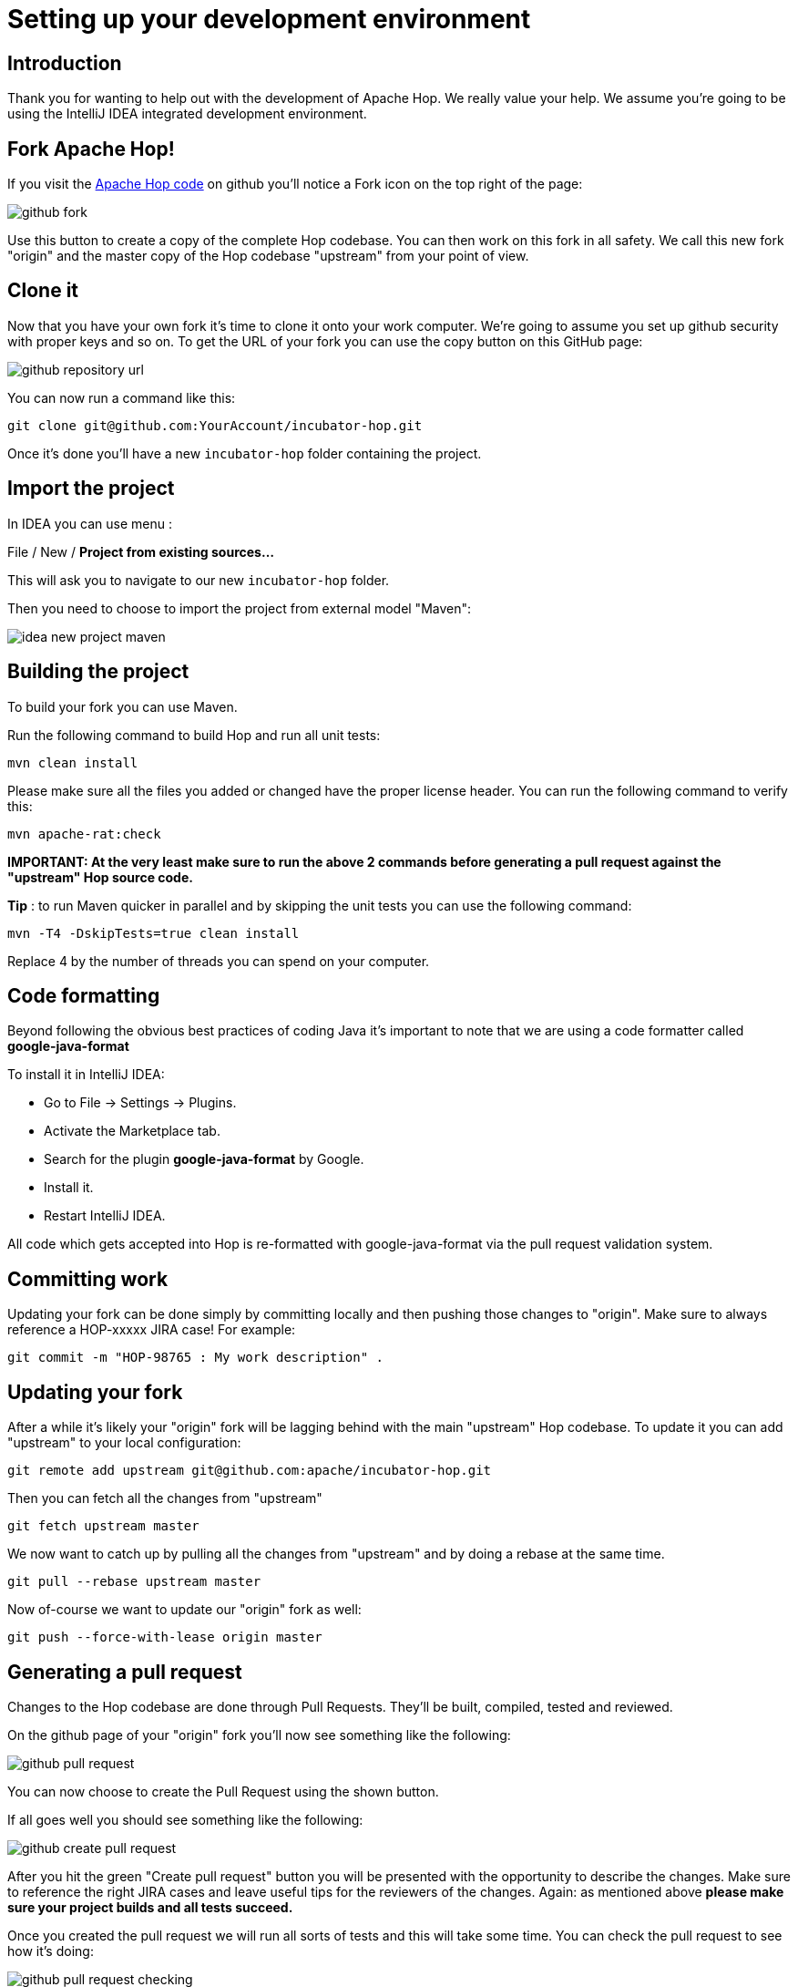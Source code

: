 [[SetupDevEnvironment-SetupDevEnvironment]]
= Setting up your development environment

== Introduction

Thank you for wanting to help out with the development of Apache Hop. We really value your help.
We assume you're going to be using the IntelliJ IDEA integrated development environment.

== Fork Apache Hop!

If you visit the https://github.com/apache/incubator-hop[Apache Hop code] on github you'll notice a Fork icon on the top right of the page:

image::github-fork.png[]

Use this button to create a copy of the complete Hop codebase.  You can then work on this fork in all safety.
We call this new fork "origin" and the master copy of the Hop codebase "upstream" from your point of view.

== Clone it

Now that you have your own fork it's time to clone it onto your work computer.  We're going to assume you set up github security with proper keys and so on.
To get the URL of your fork you can use the copy button on this GitHub page:

image::github-repository-url.png[]

You can now run a command like this:

[source]
----
git clone git@github.com:YourAccount/incubator-hop.git
----

Once it's done you'll have a new ```incubator-hop``` folder containing the project.

== Import the project

In IDEA you can use menu :

File / New / *Project from existing sources...*

This will ask you to navigate to our new ```incubator-hop``` folder.

Then you need to choose to import the project from external model "Maven":

image::idea-new-project-maven.png[]

== Building the project

To build your fork you can use Maven.

Run the following command to build Hop and run all unit tests:

[source]
----
mvn clean install
----

Please make sure all the files you added or changed have the proper license header.
You can run the following command to verify this:

[source]
----
mvn apache-rat:check
----

*IMPORTANT: At the very least make sure to run the above 2 commands before generating a pull request against the "upstream" Hop source code.*

*Tip* : to run Maven quicker in parallel and by skipping the unit tests you can use the following command:

[source]
----
mvn -T4 -DskipTests=true clean install
----

Replace 4 by the number of threads you can spend on your computer.

== Code formatting

Beyond following the obvious best practices of coding Java it's important to note that we are using a code formatter called
*google-java-format*

To install it in IntelliJ IDEA:

* Go to File → Settings → Plugins.
* Activate the Marketplace tab.
* Search for the plugin *google-java-format* by Google.
* Install it.
* Restart IntelliJ IDEA.

All code which gets accepted into Hop is re-formatted with google-java-format via the pull request validation system.

== Committing work

Updating your fork can be done simply by committing locally and then pushing those changes to "origin".
Make sure to always reference a HOP-xxxxx JIRA case!  For example:

[source]
----
git commit -m "HOP-98765 : My work description" .
----


== Updating your fork

After a while it's likely your "origin" fork will be lagging behind with the main "upstream" Hop codebase.
To update it you can add "upstream" to your local configuration:

[source]
----
git remote add upstream git@github.com:apache/incubator-hop.git
----

Then you can fetch all the changes from "upstream"

[source]
----
git fetch upstream master
----

We now want to catch up by pulling all the changes from "upstream" and by doing a rebase at the same time.

[source]
----
git pull --rebase upstream master
----

Now of-course we want to update our "origin" fork as well:

[source]
----
git push --force-with-lease origin master
----

== Generating a pull request

Changes to the Hop codebase are done through Pull Requests.  They'll be built, compiled, tested and reviewed.

On the github page of your "origin" fork you'll now see something like the following:

image::github-pull-request.png[]

You can now choose to create the Pull Request using the shown button.

If all goes well you should see something like the following:

image::github-create-pull-request.png[]

After you hit the green "Create pull request" button you will be presented with the opportunity to describe the changes.
Make sure to reference the right JIRA cases and leave useful tips for the reviewers of the changes.
Again: as mentioned above *please make sure your project builds and all tests succeed.*

Once you created the pull request we will run all sorts of tests and this will take some time.
You can check the pull request to see how it's doing:

image::github-pull-request-checking.png[]

If the pull request doesn't build you can look at the details and fix it easily by simply pushing another commit to your "origin" fork.
It will be automatically added to the pull request and it will re-run the build and tests.

